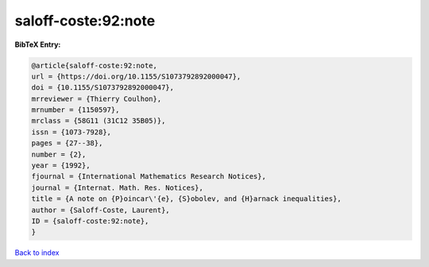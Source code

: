 saloff-coste:92:note
====================

.. :cite:t:`saloff-coste:92:note`

.. bibliography:: ../../All.bib

**BibTeX Entry:**

.. code-block:: bibtex

   @article{saloff-coste:92:note,
   url = {https://doi.org/10.1155/S1073792892000047},
   doi = {10.1155/S1073792892000047},
   mrreviewer = {Thierry Coulhon},
   mrnumber = {1150597},
   mrclass = {58G11 (31C12 35B05)},
   issn = {1073-7928},
   pages = {27--38},
   number = {2},
   year = {1992},
   fjournal = {International Mathematics Research Notices},
   journal = {Internat. Math. Res. Notices},
   title = {A note on {P}oincar\'{e}, {S}obolev, and {H}arnack inequalities},
   author = {Saloff-Coste, Laurent},
   ID = {saloff-coste:92:note},
   }

`Back to index <../index>`_
